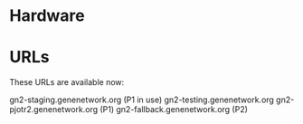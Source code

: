 * Hardware

* URLs

   These URLs are available now:

   gn2-staging.genenetwork.org (P1 in use)
   gn2-testing.genenetwork.org
   gn2-pjotr2.genenetwork.org (P1)
   gn2-fallback.genenetwork.org (P2)
